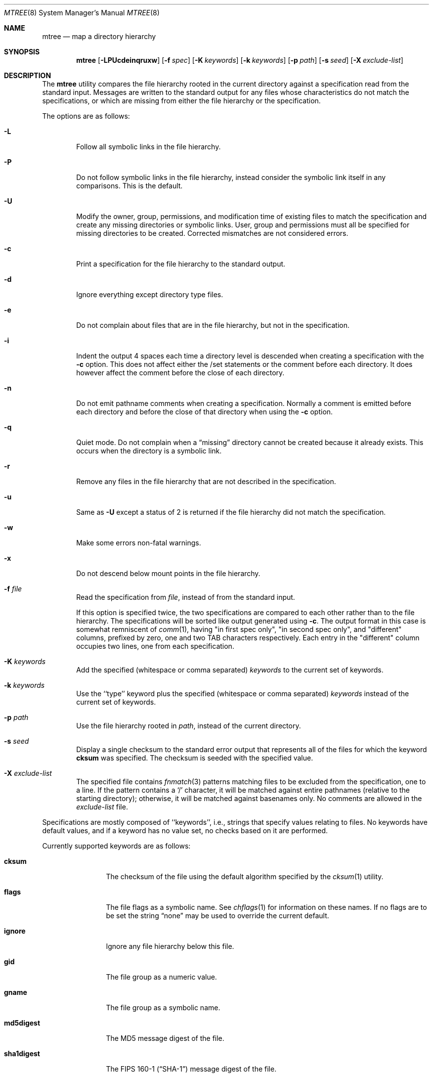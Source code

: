 .\" Copyright (c) 1989, 1990, 1993
.\"	The Regents of the University of California.  All rights reserved.
.\"
.\" Redistribution and use in source and binary forms, with or without
.\" modification, are permitted provided that the following conditions
.\" are met:
.\" 1. Redistributions of source code must retain the above copyright
.\"    notice, this list of conditions and the following disclaimer.
.\" 2. Redistributions in binary form must reproduce the above copyright
.\"    notice, this list of conditions and the following disclaimer in the
.\"    documentation and/or other materials provided with the distribution.
.\" 4. Neither the name of the University nor the names of its contributors
.\"    may be used to endorse or promote products derived from this software
.\"    without specific prior written permission.
.\"
.\" THIS SOFTWARE IS PROVIDED BY THE REGENTS AND CONTRIBUTORS ``AS IS'' AND
.\" ANY EXPRESS OR IMPLIED WARRANTIES, INCLUDING, BUT NOT LIMITED TO, THE
.\" IMPLIED WARRANTIES OF MERCHANTABILITY AND FITNESS FOR A PARTICULAR PURPOSE
.\" ARE DISCLAIMED.  IN NO EVENT SHALL THE REGENTS OR CONTRIBUTORS BE LIABLE
.\" FOR ANY DIRECT, INDIRECT, INCIDENTAL, SPECIAL, EXEMPLARY, OR CONSEQUENTIAL
.\" DAMAGES (INCLUDING, BUT NOT LIMITED TO, PROCUREMENT OF SUBSTITUTE GOODS
.\" OR SERVICES; LOSS OF USE, DATA, OR PROFITS; OR BUSINESS INTERRUPTION)
.\" HOWEVER CAUSED AND ON ANY THEORY OF LIABILITY, WHETHER IN CONTRACT, STRICT
.\" LIABILITY, OR TORT (INCLUDING NEGLIGENCE OR OTHERWISE) ARISING IN ANY WAY
.\" OUT OF THE USE OF THIS SOFTWARE, EVEN IF ADVISED OF THE POSSIBILITY OF
.\" SUCH DAMAGE.
.\"
.\"     From: @(#)mtree.8	8.2 (Berkeley) 12/11/93
.\" $FreeBSD: release/10.1.0/usr.sbin/mtree/mtree.8 208056 2010-05-14 01:45:05Z brueffer $
.\"
.Dd June 16, 2007
.Dt MTREE 8
.Os
.Sh NAME
.Nm mtree
.Nd map a directory hierarchy
.Sh SYNOPSIS
.Nm
.Op Fl LPUcdeinqruxw
.Bk -words
.Op Fl f Ar spec
.Ek
.Bk -words
.Op Fl K Ar keywords
.Ek
.Bk -words
.Op Fl k Ar keywords
.Ek
.Bk -words
.Op Fl p Ar path
.Ek
.Bk -words
.Op Fl s Ar seed
.Ek
.Bk -words
.Op Fl X Ar exclude-list
.Ek
.Sh DESCRIPTION
The
.Nm
utility compares the file hierarchy rooted in the current directory against a
specification read from the standard input.
Messages are written to the standard output for any files whose
characteristics do not match the specifications, or which are
missing from either the file hierarchy or the specification.
.Pp
The options are as follows:
.Bl -tag -width flag
.It Fl L
Follow all symbolic links in the file hierarchy.
.It Fl P
Do not follow symbolic links in the file hierarchy, instead consider
the symbolic link itself in any comparisons.
This is the default.
.It Fl U
Modify the owner, group, permissions, and modification time of existing
files to match the specification and create any missing directories or
symbolic links.
User, group and permissions must all be specified for missing directories
to be created.
Corrected mismatches are not considered errors.
.It Fl c
Print a specification for the file hierarchy to the standard output.
.It Fl d
Ignore everything except directory type files.
.It Fl e
Do not complain about files that are in the file hierarchy, but not in the
specification.
.It Fl i
Indent the output 4 spaces each time a directory level is descended when
creating a specification with the
.Fl c
option.
This does not affect either the /set statements or the comment before each
directory.
It does however affect the comment before the close of each directory.
.It Fl n
Do not emit pathname comments when creating a specification.
Normally
a comment is emitted before each directory and before the close of that
directory when using the
.Fl c
option.
.It Fl q
Quiet mode.
Do not complain when a
.Dq missing
directory cannot be created because it already exists.
This occurs when the directory is a symbolic link.
.It Fl r
Remove any files in the file hierarchy that are not described in the
specification.
.It Fl u
Same as
.Fl U
except a status of 2 is returned if the file hierarchy did not match
the specification.
.It Fl w
Make some errors non-fatal warnings.
.It Fl x
Do not descend below mount points in the file hierarchy.
.It Fl f Ar file
Read the specification from
.Ar file ,
instead of from the standard input.
.Pp
If this option is specified twice, the two specifications are compared
to each other rather than to the file hierarchy.
The specifications will be sorted like output generated using
.Fl c .
The output format in this case is somewhat remniscent of
.Xr comm 1 ,
having "in first spec only", "in second spec only", and "different"
columns, prefixed by zero, one and two TAB characters respectively.
Each entry in the "different" column occupies two lines, one from each specification.
.It Fl K Ar keywords
Add the specified (whitespace or comma separated)
.Ar keywords
to the current set of keywords.
.It Fl k Ar keywords
Use the ``type'' keyword plus the specified (whitespace or comma separated)
.Ar keywords
instead of the current set of keywords.
.It Fl p Ar path
Use the file hierarchy rooted in
.Ar path ,
instead of the current directory.
.It Fl s Ar seed
Display a single checksum to the standard error output that represents all
of the files for which the keyword
.Cm cksum
was specified.
The checksum is seeded with the specified value.
.It Fl X Ar exclude-list
The specified file contains
.Xr fnmatch 3
patterns matching files to be excluded from
the specification, one to a line.
If the pattern contains a
.Ql \&/
character, it will be matched against entire pathnames (relative to
the starting directory); otherwise,
it will be matched against basenames only.
No comments are allowed in
the
.Ar exclude-list
file.
.El
.Pp
Specifications are mostly composed of ``keywords'', i.e., strings
that specify values relating to files.
No keywords have default values, and if a keyword has no value set, no
checks based on it are performed.
.Pp
Currently supported keywords are as follows:
.Bl -tag -width Cm
.It Cm cksum
The checksum of the file using the default algorithm specified by
the
.Xr cksum 1
utility.
.It Cm flags
The file flags as a symbolic name.
See
.Xr chflags 1
for information on these names.
If no flags are to be set the string
.Dq none
may be used to override the current default.
.It Cm ignore
Ignore any file hierarchy below this file.
.It Cm gid
The file group as a numeric value.
.It Cm gname
The file group as a symbolic name.
.It Cm md5digest
The MD5 message digest of the file.
.It Cm sha1digest
The
.Tn FIPS
160-1
.Pq Dq Tn SHA-1
message digest of the file.
.It Cm sha256digest
The
.Tn FIPS
180-2
.Pq Dq Tn SHA-256
message digest of the file.
.It Cm ripemd160digest
The
.Tn RIPEMD160
message digest of the file.
.It Cm mode
The current file's permissions as a numeric (octal) or symbolic
value.
.It Cm nlink
The number of hard links the file is expected to have.
.It Cm nochange
Make sure this file or directory exists but otherwise ignore all attributes.
.It Cm optional
The file is optional; do not complain about the file if it is
not in the file hierarchy.
.It Cm uid
The file owner as a numeric value.
.It Cm uname
The file owner as a symbolic name.
.It Cm size
The size, in bytes, of the file.
.It Cm link
The file the symbolic link is expected to reference.
.It Cm time
The last modification time of the file, in seconds and nanoseconds.
The value should include a period character and exactly nine digits
after the period.
.It Cm type
The type of the file; may be set to any one of the following:
.Pp
.Bl -tag -width Cm -compact
.It Cm block
block special device
.It Cm char
character special device
.It Cm dir
directory
.It Cm fifo
fifo
.It Cm file
regular file
.It Cm link
symbolic link
.It Cm socket
socket
.El
.El
.Pp
The default set of keywords are
.Cm flags ,
.Cm gid ,
.Cm link ,
.Cm mode ,
.Cm nlink ,
.Cm size ,
.Cm time ,
and
.Cm uid .
.Pp
There are four types of lines in a specification.
.Pp
The first type of line sets a global value for a keyword, and consists of
the string ``/set'' followed by whitespace, followed by sets of keyword/value
pairs, separated by whitespace.
Keyword/value pairs consist of a keyword, followed by an equals sign
(``=''), followed by a value, without whitespace characters.
Once a keyword has been set, its value remains unchanged until either
reset or unset.
.Pp
The second type of line unsets keywords and consists of the string
``/unset'', followed by whitespace, followed by one or more keywords,
separated by whitespace.
.Pp
The third type of line is a file specification and consists of a file
name, followed by whitespace, followed by zero or more whitespace
separated keyword/value pairs.
The file name may be preceded by whitespace characters.
The file name may contain any of the standard file name matching
characters (``['', ``]'', ``?'' or ``*''), in which case files
in the hierarchy will be associated with the first pattern that
they match.
.Pp
Each of the keyword/value pairs consist of a keyword, followed by an
equals sign (``=''), followed by the keyword's value, without
whitespace characters.
These values override, without changing, the global value of the
corresponding keyword.
.Pp
All paths are relative.
Specifying a directory will cause subsequent files to be searched
for in that directory hierarchy.
Which brings us to the last type of line in a specification: a line
containing only the string
.Dq Pa ..\&
causes the current directory
path to ascend one level.
.Pp
Empty lines and lines whose first non-whitespace character is a hash
mark (``#'') are ignored.
.Pp
The
.Nm
utility exits with a status of 0 on success, 1 if any error occurred,
and 2 if the file hierarchy did not match the specification.
A status of 2 is converted to a status of 0 if the
.Fl U
option is used.
.Sh FILES
.Bl -tag -width /etc/mtree -compact
.It Pa /etc/mtree
system specification directory
.El
.Sh EXIT STATUS
.Ex -std
.Sh EXAMPLES
To detect system binaries that have been ``trojan horsed'', it is recommended
that
.Nm
.Fl K
.Cm sha256digest
be run on the file systems, and a copy of the results stored on a different
machine, or, at least, in encrypted form.
The output file itself should be digested using the
.Xr sha256 1
utility.
Then, periodically,
.Nm
and
.Xr sha256 1
should be run against the on-line specifications.
While it is possible for the bad guys to change the on-line specifications
to conform to their modified binaries, it is believed to be
impractical for them to create a modified specification which has
the same SHA-256 digest as the original.
.Pp
The
.Fl d
and
.Fl u
options can be used in combination to create directory hierarchies
for distributions and other such things; the files in
.Pa /etc/mtree
were used to create almost all directories in this
.Fx
distribution.
.Pp
To create an
.Pa /etc/mtree
style BSD.*.dist file, use
.Nm
.Fl c
.Fl d
.Fl i
.Fl n
.Fl k
.Cm uname,gname,mode,nochange.
.Sh SEE ALSO
.Xr chflags 1 ,
.Xr chgrp 1 ,
.Xr chmod 1 ,
.Xr cksum 1 ,
.Xr md5 1 ,
.Xr stat 2 ,
.Xr fts 3 ,
.Xr md5 3 ,
.Xr chown 8
.Sh HISTORY
The
.Nm
utility appeared in
.Bx 4.3 Reno .
The
.Tn MD5
digest capability was added in
.Fx 2.1 ,
in response to the widespread use of programs which can spoof
.Xr cksum 1 .
The
.Tn SHA-1
and
.Tn RIPEMD160
digests were added in
.Fx 4.0 ,
as new attacks have demonstrated weaknesses in
.Tn MD5 .
The
.Tn SHA-256
digest was added in
.Fx 6.0 .
Support for file flags was added in
.Fx 4.0 ,
and mostly comes from
.Nx .
